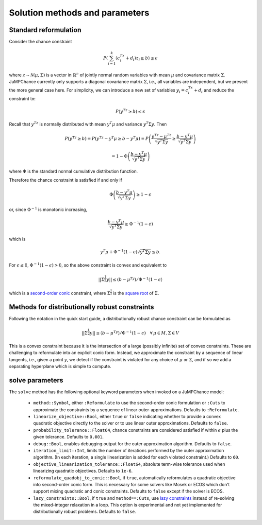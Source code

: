 
-------------------------------
Solution methods and parameters
-------------------------------

Standard reformulation
^^^^^^^^^^^^^^^^^^^^^^

Consider the chance constraint

.. math::

    P\left(\sum_{i=1}^k \left(c_i^Tx +d_i\right)z_i \geq b\right) \leq \epsilon

where :math:`z \sim \mathcal{N}(\mu,\Sigma)` is a vector in :math:`\mathbb{R}^n` of jointly normal random
variables with mean :math:`\mu` and covariance matrix :math:`\Sigma`. JuMPChance currently only supports a diagonal covariance matrix :math:`\Sigma`, i.e., all variables are independent, but we present the more general case here. For simplicity, we can introduce a new set of variables :math:`y_i = c_i^Tx + d_i` and reduce the constraint to:

.. math::

    P\left(y^Tz \geq b\right) \leq \epsilon

Recall that :math:`y^Tz` is normally distributed with mean :math:`y^T\mu` and variance :math:`y^T\Sigma y`. Then

.. math::

    P\left(y^Tz \geq b\right) = P\left(y^Tz - y^T\mu \geq b - y^T\mu\right) = P\left( \frac{y^Tz - \mu^Tz}{\sqrt{y^T\Sigma y}} \geq \frac{b - y^T\mu}{\sqrt{y^T\Sigma y}}\right)
    
    
    = 1- \Phi\left(\frac{b - y^T\mu}{\sqrt{y^T\Sigma y}}\right)

where :math:`\Phi` is the standard normal cumulative distribution function.

Therefore the chance constraint is satisfied if and only if

.. math::

    \Phi\left(\frac{b - y^T\mu}{\sqrt{y^T\Sigma y}}\right) \geq 1- \epsilon

or, since :math:`\Phi^{-1}` is monotonic increasing,

.. math::

    \frac{b - y^T\mu}{\sqrt{y^T\Sigma y}} \geq \Phi^{-1}(1-\epsilon)

which is

.. math::

    y^T\mu + \Phi^{-1}(1-\epsilon)\sqrt{y^T\Sigma y} \leq b.

For :math:`\epsilon \leq 0`, :math:`\Phi^{-1}(1-\epsilon) > 0`, so the above constraint is convex and equivalent to

.. math::

    ||\Sigma^{\frac{1}{2}}y|| \leq (b-\mu^Ty)/\Phi^{-1}(1-\epsilon)

which is a `second-order conic <http://en.wikipedia.org/wiki/Second-order_cone_programming>`_ constraint, where :math:`\Sigma^{\frac{1}{2}}` is the `square root <http://en.wikipedia.org/wiki/Square_root_of_a_matrix>`_ of :math:`\Sigma`.

Methods for distributionally robust constraints
^^^^^^^^^^^^^^^^^^^^^^^^^^^^^^^^^^^^^^^^^^^^^^^

Following the notation in the quick start guide, a distributionally robust
chance constraint can be formulated as

.. math::

    ||\Sigma^{\frac{1}{2}}y|| \leq (b-\mu^Ty)/\Phi^{-1}(1-\epsilon)\quad \forall\, \mu \in M, \Sigma \in V

This is a convex constraint because it is the intersection of a large (possibly infinite) set of convex constraints. These are challenging to reformulate into an explicit conic form. Instead, we approximate the constraint by a sequence of linear tangents, i.e., given a point :math:`y`, we detect if the constraint is violated for any choice of :math:`\mu` or :math:`\Sigma`, and if so we add a separating hyperplane which is simple to compute.

solve parameters
^^^^^^^^^^^^^^^^

The ``solve`` method has the following optional keyword parameters when invoked on a JuMPChance model:

    - ``method::Symbol``, either ``:Reformulate`` to use the second-order conic formulation or ``:Cuts`` to approximate the constraints by a sequence of linear outer-approximations. Defaults to ``:Reformulate``.
    - ``linearize_objective::Bool``, either ``true`` or ``false`` indicating whether to provide a convex quadratic objective directly to the solver or to use linear outer approximations. Defaults to ``false``.
    - ``probability_tolerance::Float64``, chance constraints are considered satisfied if within :math:`\epsilon` plus the given tolerance. Defaults to ``0.001``.
    - ``debug::Bool``, enables debugging output for the outer approximation algorithm. Defaults to ``false``.
    - ``iteration_limit::Int``, limits the number of iterations performed by the outer approximation algorithm. (In each iteration, a single linearization is added for each violated constraint.) Defaults to ``60``.
    - ``objective_linearization_tolerance::Float64``, absolute term-wise tolerance used when linearizing quadratic objectives. Defaults to ``1e-6``.
    - ``reformulate_quadobj_to_conic::Bool``, if ``true``, automatically reformulates a quadratic objective into second-order conic form. This is necessary for some solvers like Mosek or ECOS which don't support mixing quadratic and conic constraints. Defaults to ``false`` except if the solver is ECOS.
    - ``lazy_constraints::Bool``, if ``true`` and ``method==:Cuts``, use `lazy constraints <http://jump.readthedocs.org/en/latest/callbacks.html#lazy-constraints>`_ instead of re-solving the mixed-integer relaxation in a loop. This option is experimental and not yet implemented for distributionally robust problems. Defaults to ``false``.

